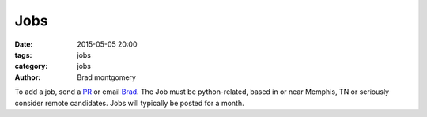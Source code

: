 Jobs
####

:date: 2015-05-05 20:00
:tags: jobs
:category: jobs
:author: Brad montgomery


To add a job, send a `PR <https://github.com/MemphisPython/mempy.org>`_ or
email `Brad <mailto:brad@mempy.org>`_. The Job must be python-related,
based in or near Memphis, TN or seriously consider remote candidates.
Jobs will typically be posted for a month.
